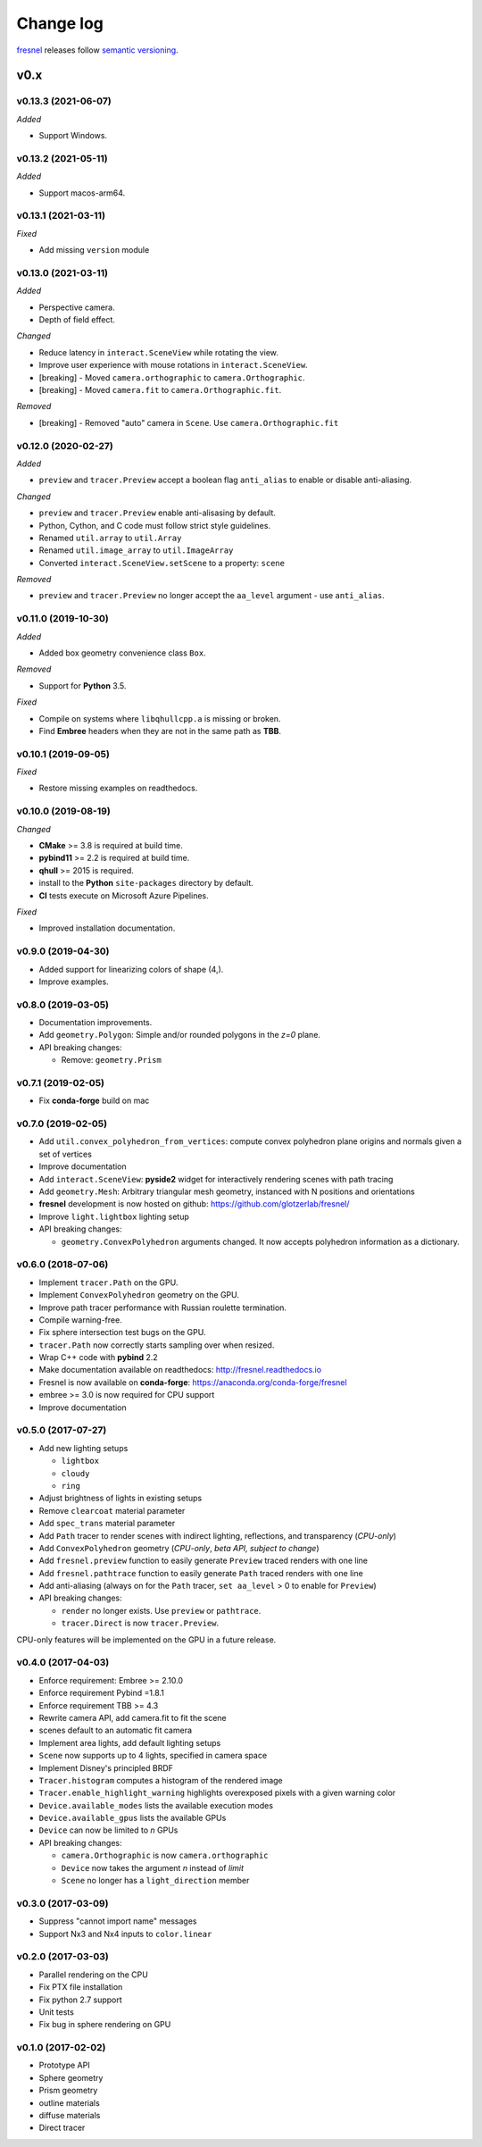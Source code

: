 .. Copyright (c) 2016-2021 The Regents of the University of Michigan
.. Part of fresnel, released under the BSD 3-Clause License.

Change log
==========

fresnel_ releases follow `semantic versioning`_.

.. _fresnel:  https://github.com/glotzerlab/fresnel
.. _semantic versioning: https://semver.org/

v0.x
----

v0.13.3 (2021-06-07)
^^^^^^^^^^^^^^^^^^^^

*Added*

* Support Windows.

v0.13.2 (2021-05-11)
^^^^^^^^^^^^^^^^^^^^

*Added*

* Support macos-arm64.

v0.13.1 (2021-03-11)
^^^^^^^^^^^^^^^^^^^^

*Fixed*

* Add missing ``version`` module

v0.13.0 (2021-03-11)
^^^^^^^^^^^^^^^^^^^^

*Added*

* Perspective camera.
* Depth of field effect.

*Changed*

* Reduce latency in ``interact.SceneView`` while rotating the view.
* Improve user experience with mouse rotations in ``interact.SceneView``.
* [breaking] - Moved ``camera.orthographic`` to ``camera.Orthographic``.
* [breaking] - Moved ``camera.fit`` to ``camera.Orthographic.fit``.

*Removed*

* [breaking] - Removed "auto" camera in ``Scene``. Use
  ``camera.Orthographic.fit``

v0.12.0 (2020-02-27)
^^^^^^^^^^^^^^^^^^^^

*Added*

* ``preview`` and ``tracer.Preview`` accept a boolean flag ``anti_alias`` to
  enable or disable anti-aliasing.

*Changed*

* ``preview`` and ``tracer.Preview`` enable anti-alisasing by default.
* Python, Cython, and C code must follow strict style guidelines.
* Renamed ``util.array`` to ``util.Array``
* Renamed ``util.image_array`` to ``util.ImageArray``
* Converted ``interact.SceneView.setScene`` to a property: ``scene``

*Removed*

* ``preview`` and ``tracer.Preview`` no longer accept the ``aa_level`` argument
  - use ``anti_alias``.

v0.11.0 (2019-10-30)
^^^^^^^^^^^^^^^^^^^^

*Added*

*  Added box geometry convenience class ``Box``.

*Removed*

* Support for **Python** 3.5.

*Fixed*

* Compile on systems where ``libqhullcpp.a`` is missing or broken.
* Find **Embree** headers when they are not in the same path as **TBB**.

v0.10.1 (2019-09-05)
^^^^^^^^^^^^^^^^^^^^

*Fixed*

* Restore missing examples on readthedocs.

v0.10.0 (2019-08-19)
^^^^^^^^^^^^^^^^^^^^

*Changed*

* **CMake** >= 3.8 is required at build time.
* **pybind11** >= 2.2 is required at build time.
* **qhull** >= 2015 is required.
* install to the **Python** ``site-packages`` directory by default.
* **CI** tests execute on Microsoft Azure Pipelines.

*Fixed*

* Improved installation documentation.


v0.9.0 (2019-04-30)
^^^^^^^^^^^^^^^^^^^

* Added support for linearizing colors of shape (4,).
* Improve examples.

v0.8.0 (2019-03-05)
^^^^^^^^^^^^^^^^^^^

* Documentation improvements.
* Add ``geometry.Polygon``: Simple and/or rounded polygons in the *z=0* plane.
* API breaking changes:

  * Remove: ``geometry.Prism``

v0.7.1 (2019-02-05)
^^^^^^^^^^^^^^^^^^^

* Fix **conda-forge** build on mac

v0.7.0 (2019-02-05)
^^^^^^^^^^^^^^^^^^^
* Add ``util.convex_polyhedron_from_vertices``: compute convex polyhedron plane origins and normals given a set of vertices
* Improve documentation
* Add ``interact.SceneView``: **pyside2** widget for interactively rendering scenes with path tracing
* Add ``geometry.Mesh``: Arbitrary triangular mesh geometry, instanced with N positions and orientations
* **fresnel** development is now hosted on github: https://github.com/glotzerlab/fresnel/
* Improve ``light.lightbox`` lighting setup
* API breaking changes:

  * ``geometry.ConvexPolyhedron`` arguments changed. It now accepts polyhedron information as a dictionary.

v0.6.0 (2018-07-06)
^^^^^^^^^^^^^^^^^^^

* Implement ``tracer.Path`` on the GPU.
* Implement ``ConvexPolyhedron`` geometry on the GPU.
* Improve path tracer performance with Russian roulette termination.
* Compile warning-free.
* Fix sphere intersection test bugs on the GPU.
* ``tracer.Path`` now correctly starts sampling over when resized.
* Wrap C++ code with **pybind** 2.2
* Make documentation available on readthedocs: http://fresnel.readthedocs.io
* Fresnel is now available on **conda-forge**: https://anaconda.org/conda-forge/fresnel
* embree >= 3.0 is now required for CPU support
* Improve documentation

v0.5.0 (2017-07-27)
^^^^^^^^^^^^^^^^^^^

* Add new lighting setups

  * ``lightbox``
  * ``cloudy``
  * ``ring``

* Adjust brightness of lights in existing setups
* Remove ``clearcoat`` material parameter
* Add ``spec_trans`` material parameter
* Add ``Path`` tracer to render scenes with indirect lighting, reflections, and transparency (\ *CPU-only*\ )
* Add ``ConvexPolyhedron`` geometry (\ *CPU-only*\ , *beta API, subject to change*\ )
* Add ``fresnel.preview`` function to easily generate ``Preview`` traced renders with one line
* Add ``fresnel.pathtrace`` function to easily generate ``Path`` traced renders with one line
* Add anti-aliasing (always on for the ``Path`` tracer, ``set aa_level`` > 0 to enable for ``Preview``\ )
* API breaking changes:

  * ``render`` no longer exists. Use ``preview`` or ``pathtrace``.
  * ``tracer.Direct`` is now ``tracer.Preview``.

CPU-only features will be implemented on the GPU in a future release.

v0.4.0 (2017-04-03)
^^^^^^^^^^^^^^^^^^^

* Enforce requirement: Embree >= 2.10.0
* Enforce requirement Pybind =1.8.1
* Enforce requirement TBB >= 4.3
* Rewrite camera API, add camera.fit to fit the scene
* scenes default to an automatic fit camera
* Implement area lights, add default lighting setups
* ``Scene`` now supports up to 4 lights, specified in camera space
* Implement Disney's principled BRDF
* ``Tracer.histogram`` computes a histogram of the rendered image
* ``Tracer.enable_highlight_warning`` highlights overexposed pixels with a given warning color
* ``Device.available_modes`` lists the available execution modes
* ``Device.available_gpus`` lists the available GPUs
* ``Device`` can now be limited to *n* GPUs
* API breaking changes:

  * ``camera.Orthographic`` is now ``camera.orthographic``
  * ``Device`` now takes the argument *n* instead of *limit*
  * ``Scene`` no longer has a ``light_direction`` member

v0.3.0 (2017-03-09)
^^^^^^^^^^^^^^^^^^^

* Suppress "cannot import name" messages
* Support Nx3 and Nx4 inputs to ``color.linear``

v0.2.0 (2017-03-03)
^^^^^^^^^^^^^^^^^^^

* Parallel rendering on the CPU
* Fix PTX file installation
* Fix python 2.7 support
* Unit tests
* Fix bug in sphere rendering on GPU

v0.1.0 (2017-02-02)
^^^^^^^^^^^^^^^^^^^

* Prototype API
* Sphere geometry
* Prism geometry
* outline materials
* diffuse materials
* Direct tracer
